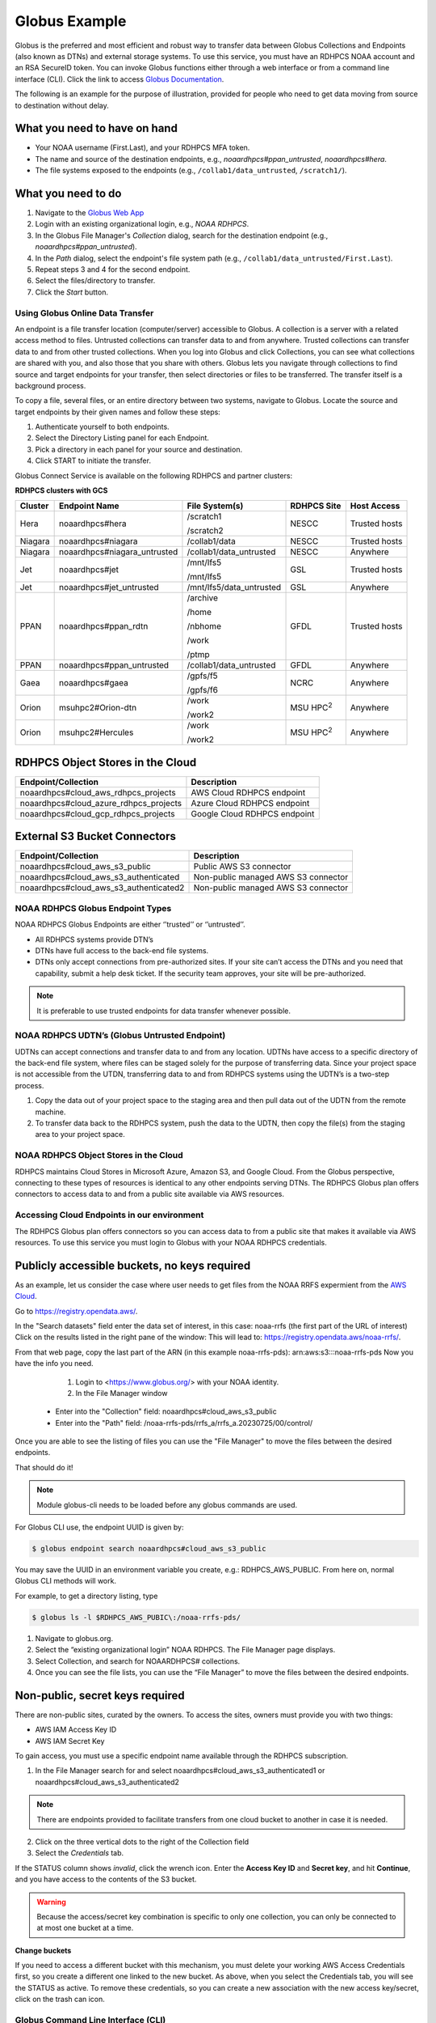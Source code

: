 .. _globus_example:

**************
Globus Example
**************

Globus is the preferred and most efficient and robust way to transfer
data between Globus Collections and Endpoints (also known as DTNs) and
external storage systems. To use this service, you must have an RDHPCS
NOAA account and an RSA SecureID token. You can invoke Globus
functions either through a web interface or from a command line
interface (CLI).  Click the link to access `Globus Documentation
<https://docs.globus.org/guides/>`__.

The following is an example for the purpose of illustration, provided
for people  who need to get data moving from source to destination
without delay.

What you need to have on hand
-----------------------------

* Your NOAA username (First.Last), and your RDHPCS MFA token.
* The name and source of the destination endpoints, e.g.,
  *noaardhpcs#ppan_untrusted*, *noaardhpcs#hera*.
* The file systems exposed to the endpoints (e.g.,
  ``/collab1/data_untrusted``, ``/scratch1/``).

What you need to do
-------------------

1. Navigate to the `Globus Web App <https://app.globus.org>`_
2. Login with an existing organizational login, e.g., *NOAA RDHPCS*.
3. In the Globus File Manager's *Collection* dialog, search for the
   destination endpoint (e.g., *noaardhpcs#ppan_untrusted*).
4. In the *Path* dialog, select the endpoint's file system path (e.g.,
   ``/collab1/data_untrusted/First.Last``).
5. Repeat steps 3 and 4 for the second endpoint.
6. Select the files/directory to transfer.
7. Click the *Start* button.

Using Globus Online Data Transfer
=================================

An endpoint is a file transfer location (computer/server) accessible
to Globus. A collection is a server with a related access method to
files. Untrusted collections can transfer data to and from anywhere.
Trusted collections can transfer data to and from other trusted
collections. When you log into Globus and click Collections, you can
see what collections are shared with you, and also those that you
share with others. Globus lets you navigate through collections to
find source and target endpoints for your transfer, then select
directories or files to be transferred. The transfer itself is a
background process.

To copy a file, several files, or an entire directory between two
systems, navigate to Globus. Locate the source and target endpoints by
their given names and follow these steps:

#. Authenticate yourself to both endpoints.
#. Select the Directory Listing panel for each Endpoint.
#. Pick a directory in each panel for your source and destination.
#. Click START to initiate the transfer.


Globus Connect Service is available on the following RDHPCS and
partner clusters:

**RDHPCS clusters with GCS**

.. list-table::
   :header-rows: 1
   :align: left

   * - Cluster
     - Endpoint Name
     - File System(s)
     - RDHPCS Site
     - Host Access
   * - Hera
     - noaardhpcs#hera
     - /scratch1

       /scratch2
     - NESCC
     - Trusted hosts
   * - Niagara
     - noaardhpcs#niagara
     - /collab1/data
     - NESCC
     - Trusted hosts
   * - Niagara
     - noaardhpcs#niagara_untrusted
     - /collab1/data_untrusted
     - NESCC
     - Anywhere
   * - Jet
     - noaardhpcs#jet
     - /mnt/lfs5

       /mnt/lfs5
     - GSL
     - Trusted hosts
   * - Jet
     - noaardhpcs#jet_untrusted
     - /mnt/lfs5/data_untrusted
     - GSL
     - Anywhere
   * - PPAN
     - noaardhpcs#ppan_rdtn
     - /archive

       /home

       /nbhome

       /work

       /ptmp
     - GFDL
     - Trusted hosts
   * - PPAN
     - noaardhpcs#ppan_untrusted
     - /collab1/data_untrusted
     - GFDL
     - Anywhere
   * - Gaea
     - noaardhpcs#gaea
     - /gpfs/f5

       /gpfs/f6
     - NCRC
     - Anywhere
   * - Orion
     - msuhpc2#Orion-dtn
     - /work

       /work2
     - MSU HPC\ :superscript:`2`
     - Anywhere
   * - Orion
     - msuhpc2#Hercules
     - /work

       /work2
     - MSU HPC\ :superscript:`2`
     - Anywhere


RDHPCS Object Stores in the Cloud
---------------------------------

+-------------------------------------------+---------------------------------+
| Endpoint/Collection                       | Description                     |
+===========================================+=================================+
| noaardhpcs#cloud_aws_rdhpcs_projects      | AWS Cloud RDHPCS endpoint       |
+-------------------------------------------+---------------------------------+
| noaardhpcs#cloud_azure_rdhpcs_projects    | Azure Cloud RDHPCS endpoint     |
+-------------------------------------------+---------------------------------+
| noaardhpcs#cloud_gcp_rdhpcs_projects      | Google Cloud RDHPCS endpoint    |
+-------------------------------------------+---------------------------------+

External S3 Bucket Connectors
-----------------------------

+---------------------------------------+-------------------------------------+
| Endpoint/Collection                   | Description                         |
+=======================================+=====================================+
| noaardhpcs#cloud_aws_s3_public        | Public AWS S3 connector             |
+---------------------------------------+-------------------------------------+
| noaardhpcs#cloud_aws_s3_authenticated | Non-public managed AWS S3 connector |
+---------------------------------------+-------------------------------------+
| noaardhpcs#cloud_aws_s3_authenticated2| Non-public managed AWS S3 connector |
+---------------------------------------+-------------------------------------+


NOAA RDHPCS Globus Endpoint Types
=================================

NOAA RDHPCS Globus Endpoints are either ‘’trusted’’ or ‘’untrusted’’.

* All RDHPCS systems provide DTN’s
* DTNs have full access to the back-end file systems.
* DTNs only accept connections from pre-authorized sites. If your site
  can’t access the DTNs and you need that capability, submit a help
  desk ticket. If the security team approves, your site will be
  pre-authorized.

.. note::

    It is preferable to use trusted endpoints for data transfer
    whenever possible.

NOAA RDHPCS UDTN’s (Globus Untrusted Endpoint)
==============================================

UDTNs can accept connections and transfer data to and from any
location. UDTNs have access to a specific directory of the back-end
file system, where files can be staged solely for the purpose of
transferring data. Since your project space is not accessible from the
UTDN, transferring data to and from RDHPCS systems using the UDTN’s is
a two-step process.

#. Copy the data out of your project space to the staging area and
   then pull data out of the UDTN from the remote machine.
#. To transfer data back to the RDHPCS system, push the data to the
   UDTN, then copy the file(s) from the staging area to your project
   space.

NOAA RDHPCS Object Stores in the Cloud
======================================

RDHPCS maintains Cloud Stores in Microsoft Azure, Amazon S3, and
Google Cloud.  From the Globus perspective, connecting to these types
of resources is identical to any other endpoints serving DTNs. The
RDHPCS Globus plan offers connectors to access data to and from a
public site available via AWS resources.

Accessing Cloud Endpoints in our environment
============================================

The RDHPCS Globus plan offers connectors so you can access data to from a
public site that makes it available via AWS resources. To use this service you
must login to Globus with your NOAA RDHPCS credentials.


Publicly accessible buckets, no keys required
---------------------------------------------

As an example, let us consider the case where user needs to get files from the
NOAA RRFS expermient from the `AWS Cloud
<https://noaa-rrfs-pds.s3.amazonaws.com/index.html#rrfs_a/rrfs_a.20230725/00/control/>`_.


Go to `<https://registry.opendata.aws/>`_.

In the "Search datasets" field enter the data set of interest, in this case: noaa-rrfs (the first part of the URL of interest)
Click on the results listed in the right pane of the window: This will lead to: `<https://registry.opendata.aws/noaa-rrfs/>`_.

From that web page, copy the last part of the ARN (in this example
noaa-rrfs-pds): arn:aws:s3:::noaa-rrfs-pds Now you have the info you need.


    1. Login to <https://www.globus.org/> with your
       NOAA identity.
    2. In the File Manager window

  - Enter into the "Collection" field: noaardhpcs#cloud_aws_s3_public
  - Enter into the "Path" field:
    /noaa-rrfs-pds/rrfs_a/rrfs_a.20230725/00/control/

Once you are able to see the listing of files you can use the "File Manager" to
move the files between the desired endpoints.

That should do it!

.. note::

  Module globus-cli needs to be loaded before any globus commands are used.

For Globus CLI use, the endpoint UUID is given by:

.. code-block:: shell

  $ globus endpoint search noaardhpcs#cloud_aws_s3_public

You may save the UUID in an environment variable you create, e.g.:
RDHPCS_AWS_PUBLIC. From here on, normal Globus CLI methods will work.

For example, to get a directory listing, type

.. code-block:: shell

  $ globus ls -l $RDHPCS_AWS_PUBIC\:/noaa-rrfs-pds/

#. Navigate to globus.org.
#. Select the “existing organizational login” NOAA RDHPCS. The File
   Manager page displays.
#. Select Collection, and search for NOAARDHPCS# collections.
#. Once you can see the file lists, you can use the “File Manager” to
   move the files between the desired endpoints.

Non-public, secret keys required
--------------------------------
There are non-public sites, curated by the owners. To access the sites,
owners must provide you with two things:

- AWS IAM Access Key ID
- AWS IAM Secret Key

To gain access, you must use a specific endpoint name available through the
RDHPCS subscription.

1. In the File Manager search for and select
   noaardhpcs#cloud_aws_s3_authenticated1 or
   noaardhpcs#cloud_aws_s3_authenticated2

.. note::

  There are endpoints provided to facilitate transfers from one cloud bucket to another in case it is needed.

2. Click on the three vertical dots to the right of the Collection field
3. Select the *Credentials* tab.

If the STATUS column shows *invalid*, click the wrench icon.
Enter the **Access Key ID** and **Secret key**, and hit **Continue**,
and you have access to the contents of the S3 bucket.

.. warning::

  Because the access/secret key combination is specific to only one collection,
  you can only be connected to at most one bucket at a time.

**Change buckets**

If you need to access a different bucket with this mechanism, you must delete
your working AWS Access Credentials first, so you create a different one linked
to the new bucket. As above, when you select the Credentials tab, you will see
the STATUS as active. To remove these credentials, so you can create a new
association with the new access key/secret, click on the trash can
icon.

Globus Command Line Interface (CLI)
===================================

The CLI is available on Jet, Hera, and Niagara. If you would like to
use Globus-cli, either on your personal machine or on a system where
globus-cli is not installed, you can install it easily. Refer to the
instructions to install and use the `Globus CLI
<https://docs.globus.org/cli/>`_.

Transferring Data to and from Your Computer
===========================================

To transfer data from your laptop/workstation to a NOAA RDHPCS system, you can

* use *scp* to a NOAA RDHPCS DTN (using pre-configured SSH port
  tunnels.
* use *scp* to a NOAA RDHPCS UDTN
* use `Globus Connect Personal
  <https://www.globus.org/globus-connect-personal>`_ to transfer data
  between a NOAA RDHPCS UDTN and your local laptop/workstation.

NOAA RDHPCS considers your laptop/workstation as a Globus Untrusted Endpoint.

Some benefits of using Globus Connect Personal with UDTNs:

* Data can be transferred directly between your computer and an
  Untrusted Endpoint.
* Faster transfer rates as compared to scp and sftp.
* Data transfers automatically suspends and resumes as your computer
  goes to sleep, wakes up, or reboots.

The mechanism for transferring data between your laptop/workstation
(Untrusted Endpoint) and a NOAA RDHPCS UDTN is exactly the same. See
`Globus Connect Personal`_ for information about setting up your
laptop/workstation as a Globus Personal Endpoint.

GFDL Data Services
==================

* GFDL Data Services strive to make GFDL research data publicly
  available to the broader community, using FAIR (Findable,
  Accessible, Interoperable, Reusable) principles to help further
  science and the economy forward.
* GFDL Data Services provides a unified repository of datasets that
  support climate research of interest to lab researchers. The
  repository is known as the Unified Data Archive.
* GFDL Data Services helps build a community that leverages data
  management best practices to build analytics, workflows, etc.

GFDL Data Digital Object Identifier (DOI) Policy
================================================

Sharing NOAA data as openly and widely as possible, maximizing its
utilization by NOAA partners, stakeholders, and the public, is
foundational to NOAA’s mission, and thus central to NOAA’s Data
Strategy. The complete `GFDL Policy pertaining to externally facing
data
<https://intranet.gfdl.noaa.gov/admin-services/forms-and-policies/gfdl-data-digital-object-identifier-doi-policy>`__\
[#]_ is available.

Data hosted on the GFDL Data portal servers is accessible through
Globus, and available on request through the `data hosting request
form
<https://docs.google.com/forms/d/e/1FAIpQLScH-2mMLHesN6DJlxLEVU6Kg8wXEKvEr-JgB_5nXchjCDrYww/viewform>`__
for papers, collaborations, other projects. The requester will be
notified of the Globus URL when the request is completed.

.. [#] A GFDL Active Directory (AD) account is required.
